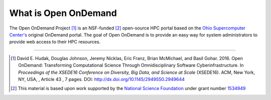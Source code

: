 .. _about:

What is Open OnDemand
=====================

The Open OnDemand Project [1]_ is an NSF-funded [2]_ open-source HPC portal based on
the `Ohio Supercomputer Center's <osc_>`_ original OnDemand portal. The goal of
Open OnDemand is to provide an easy way for system administrators to provide
web access to their HPC resources.

----

.. [1] David E. Hudak, Douglas Johnson, Jeremy Nicklas, Eric Franz, Brian
       McMichael, and Basil Gohar. 2016. Open OnDemand: Transforming
       Computational Science Through Omnidisciplinary Software
       Cyberinfrastructure. In *Proceedings of the XSEDE16 Conference on
       Diversity, Big Data, and Science at Scale* (XSEDE16). ACM, New York, NY,
       USA, , Article 43 , 7 pages. DOI:
       http://dx.doi.org/10.1145/2949550.2949644
.. [2] This material is based upon work supported by the `National Science
       Foundation <https://www.nsf.gov>`_ under grant number `1534949
       <grant_>`_
.. _grant: https://www.nsf.gov/awardsearch/showAward?AWD_ID=1534949
.. _osc: https://www.osc.edu
